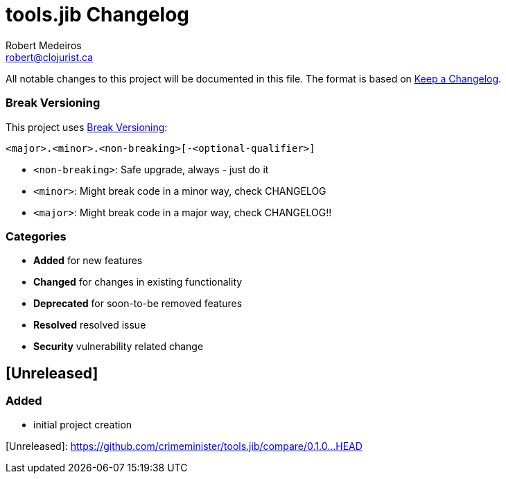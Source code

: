 = tools.jib Changelog
Robert Medeiros <robert@clojurist.ca>
ifdef::env-github[]
:tip-caption: :bulb:
:note-caption: :information_source:
:important-caption: :heavy_exclamation_mark:
:caution-caption: :fire:
:warning-caption: :warning:
endif::[]

All notable changes to this project will be documented in this file.
The format is based on https://keepachangelog.com/en/1.0.0/[Keep a Changelog].

=== Break Versioning

This project uses https://www.taoensso.com/break-versioning[Break Versioning]:

[source]
----
<major>.<minor>.<non-breaking>[-<optional-qualifier>]
----

* `<non-breaking>`: Safe upgrade, always - just do it

* `<minor>`: Might break code in a minor way, check CHANGELOG

* `<major>`: Might break code in a major way, check CHANGELOG!!

=== Categories

* **Added** for new features
* **Changed** for changes in existing functionality
* **Deprecated** for soon-to-be removed features
* **Resolved** resolved issue
* **Security** vulnerability related change

== [Unreleased]

=== Added

* initial project creation

[Unreleased]: https://github.com/crimeminister/tools.jib/compare/0.1.0...HEAD
